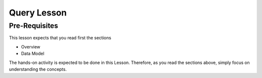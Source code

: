 Query Lesson
=============

Pre-Requisites
--------------

This lesson expects that you read first the sections

* Overview
* Data Model

The hands-on activity is expected to be done in this Lesson. Therefore, as you
read the sections above, simply focus on understanding the concepts.


